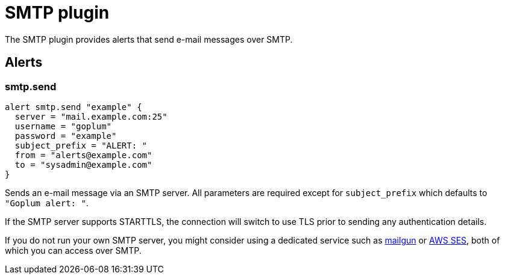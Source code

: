 = SMTP plugin
:toc: macro

The SMTP plugin provides alerts that send e-mail messages over SMTP.

== Alerts

=== smtp.send

[source,goplum]
----
alert smtp.send "example" {
  server = "mail.example.com:25"
  username = "goplum"
  password = "example"
  subject_prefix = "ALERT: "
  from = "alerts@example.com"
  to = "sysadmin@example.com"
}
----

Sends an e-mail message via an SMTP server. All parameters are required except
for `subject_prefix` which defaults to `"Goplum alert: "`.

If the SMTP server supports STARTTLS, the connection will switch to use TLS
prior to sending any authentication details.

If you do not run your own SMTP server, you might consider using a dedicated
service such as https://www.mailgun.com/[mailgun] or
https://aws.amazon.com/ses/[AWS SES], both of which you can access over SMTP.
